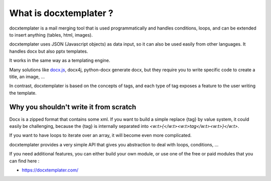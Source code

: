 ..  _goals:

.. index::
   single: Goals

What is docxtemplater ?
=======================

docxtemplater is a mail merging tool that is used programmatically and handles conditions, loops, and can be extended to insert anything (tables, html, images).

docxtemplater uses JSON (Javascript objects) as data input, so it can also be used easily from other languages. It handles docx but also pptx templates.

It works in the same way as a templating engine.

Many solutions like `docx.js`_, docx4j, python-docx  generate docx, but they require you to write specific code to create a title, an image, ...

In contrast, docxtemplater is based on the concepts of tags, and each type of tag exposes a feature to the user writing the template.

.. _docx.js: https://github.com/MrRio/DOCX.js/

Why you shouldn't write it from scratch
---------------------------------------

Docx is a zipped format that contains some xml.
If you want to build a simple replace {tag} by value system, it could easily be challenging, because the {tag} is internally separated into `<w:t>{</w:t><w:t>tag</w:t><w:t>}</w:t>`.

If you want to have loops to iterate over an array, it will become even more complicated.

docxtemplater provides a very simple API that gives you abstraction to deal with loops, conditions, ...

If you need additional features, you can either build your own module, or use one of the free or paid modules that you can find here : 

* https://docxtemplater.com/
